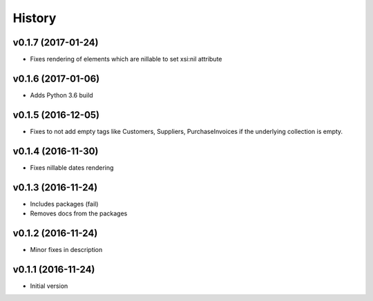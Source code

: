 .. :changelog:

History
-------

v0.1.7 (2017-01-24)
~~~~~~~~~~~~~~~~~~~

* Fixes rendering of elements which are nillable to set xsi:nil attribute

v0.1.6 (2017-01-06)
~~~~~~~~~~~~~~~~~~~

* Adds Python 3.6 build

v0.1.5 (2016-12-05)
~~~~~~~~~~~~~~~~~~~

* Fixes to not add empty tags like Customers, Suppliers, PurchaseInvoices if
  the underlying collection is empty.

v0.1.4 (2016-11-30)
~~~~~~~~~~~~~~~~~~~

* Fixes nillable dates rendering

v0.1.3 (2016-11-24)
~~~~~~~~~~~~~~~~~~~

* Includes packages (fail)
* Removes docs from the packages

v0.1.2 (2016-11-24)
~~~~~~~~~~~~~~~~~~~

* Minor fixes in description

v0.1.1 (2016-11-24)
~~~~~~~~~~~~~~~~~~~

* Initial version
